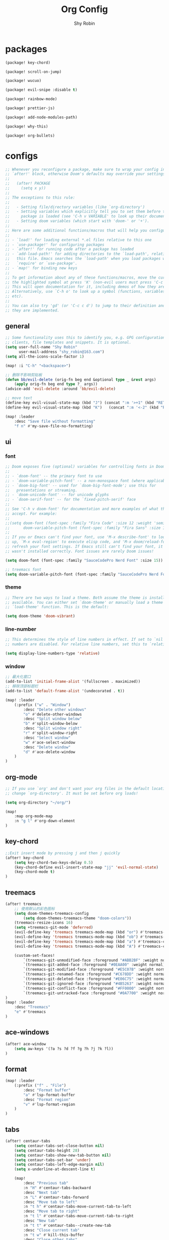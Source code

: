 #+title: Org Config
#+description: Org Mode Configurations In Doom Emacs
#+author: Shy Robin

* packages

#+begin_src emacs-lisp :tangle packages.el
(package! key-chord)

(package! scroll-on-jump)

(package! wucuo)

(package! evil-snipe :disable t)

(package! rainbow-mode)

(package! prettier-js)

(package! add-node-modules-path)

(package! why-this)

(package! org-bullets)
#+end_src


* configs
#+begin_src emacs-lisp :tangle no
;; Whenever you reconfigure a package, make sure to wrap your config in an
;; `after!' block, otherwise Doom's defaults may override your settings. E.g.
;;
;;   (after! PACKAGE
;;     (setq x y))
;;
;; The exceptions to this rule:
;;
;;   - Setting file/directory variables (like `org-directory')
;;   - Setting variables which explicitly tell you to set them before their
;;     package is loaded (see 'C-h v VARIABLE' to look up their documentation).
;;   - Setting doom variables (which start with 'doom-' or '+').
;;
;; Here are some additional functions/macros that will help you configure Doom.
;;
;; - `load!' for loading external *.el files relative to this one
;; - `use-package!' for configuring packages
;; - `after!' for running code after a package has loaded
;; - `add-load-path!' for adding directories to the `load-path', relative to
;;   this file. Emacs searches the `load-path' when you load packages with
;;   `require' or `use-package'.
;; - `map!' for binding new keys
;;
;; To get information about any of these functions/macros, move the cursor over
;; the highlighted symbol at press 'K' (non-evil users must press 'C-c c k').
;; This will open documentation for it, including demos of how they are used.
;; Alternatively, use `C-h o' to look up a symbol (functions, variables, faces,
;; etc).
;;
;; You can also try 'gd' (or 'C-c c d') to jump to their definition and see how
;; they are implemented.
#+end_src

** general
#+begin_src emacs-lisp :tangle yes
;; Some functionality uses this to identify you, e.g. GPG configuration, email
;; clients, file templates and snippets. It is optional.
(setq user-full-name "Shy Robin"
      user-mail-address "shy_robin@163.com")
(setq all-the-icons-scale-factor 1)

(map! :i "C-h" "<backspace>")

;; 删除不影响剪贴板
(defun bb/evil-delete (orig-fn beg end &optional type _ &rest args)
    (apply orig-fn beg end type ?_ args))
(advice-add 'evil-delete :around 'bb/evil-delete)

;; move text
(define-key evil-visual-state-map (kbd "J") (concat ":m '>+1" (kbd "RET") "gv=gv"))
(define-key evil-visual-state-map (kbd "K")   (concat ":m '<-2" (kbd "RET") "gv=gv"))

(map! :leader
    :desc "Save file without formatting"
    "f n" #'my-save-file-no-formatting)
#+end_src

** ui
*** font
#+begin_src emacs-lisp :tangle yes
;; Doom exposes five (optional) variables for controlling fonts in Doom:
;;
;; - `doom-font' -- the primary font to use
;; - `doom-variable-pitch-font' -- a non-monospace font (where applicable)
;; - `doom-big-font' -- used for `doom-big-font-mode'; use this for
;;   presentations or streaming.
;; - `doom-unicode-font' -- for unicode glyphs
;; - `doom-serif-font' -- for the `fixed-pitch-serif' face
;;
;; See 'C-h v doom-font' for documentation and more examples of what they
;; accept. For example:
;;
;;(setq doom-font (font-spec :family "Fira Code" :size 12 :weight 'semi-light)
;;      doom-variable-pitch-font (font-spec :family "Fira Sans" :size 13))
;;
;; If you or Emacs can't find your font, use 'M-x describe-font' to look them
;; up, `M-x eval-region' to execute elisp code, and 'M-x doom/reload-font' to
;; refresh your font settings. If Emacs still can't find your font, it likely
;; wasn't installed correctly. Font issues are rarely Doom issues!

(setq doom-font (font-spec :family "SauceCodePro Nerd Font" :size 15))

;; treemacs font
(setq doom-variable-pitch-font (font-spec :family "SauceCodePro Nerd Font" :size 15))
#+end_src

*** theme
#+begin_src emacs-lisp :tangle yes
;; There are two ways to load a theme. Both assume the theme is installed and
;; available. You can either set `doom-theme' or manually load a theme with the
;; `load-theme' function. This is the default:

(setq doom-theme 'doom-vibrant)
#+end_src

*** line-number
#+begin_src emacs-lisp :tangle yes
;; This determines the style of line numbers in effect. If set to `nil', line
;; numbers are disabled. For relative line numbers, set this to `relative'.

(setq display-line-numbers-type 'relative)
#+end_src

*** window
#+begin_src emacs-lisp :tangle yes
;; 最大化窗口
(add-to-list 'initial-frame-alist '(fullscreen . maximized))
;; 移除顶部标题栏
(add-to-list 'default-frame-alist '(undecorated . t))

(map! :leader
    (:prefix ("w" . "Window")
        :desc "Delete other windows"
        "o" #'delete-other-windows
        :desc "Split window below"
        "b" #'split-window-below
        :desc "Split window right"
        "r" #'split-window-right
        :desc "Select window"
        "w" #'ace-select-window
        :desc "Delete window"
        "d" #'ace-delete-window
    )
)
#+end_src

** org-mode
#+begin_src emacs-lisp :tangle yes
;; If you use `org' and don't want your org files in the default location below,
;; change `org-directory'. It must be set before org loads!

(setq org-directory "~/org/")

(map!
    :map org-mode-map
    :n "g l" #'org-down-element
)
#+end_src

** key-chord
#+begin_src emacs-lisp :tangle yes
;;Exit insert mode by pressing j and then j quickly
(after! key-chord
    (setq key-chord-two-keys-delay 0.5)
    (key-chord-define evil-insert-state-map "jj" 'evil-normal-state)
    (key-chord-mode t)
)
#+end_src

** treemacs
#+begin_src emacs-lisp :tangle yes
(after! treemacs
    ;; 使用默认的彩色图标
    (setq doom-themes-treemacs-config
        (setq doom-themes-treemacs-theme "doom-colors"))
    (treemacs-resize-icons 16)
    (setq +treemacs-git-mode 'deferred)
    (evil-define-key 'treemacs treemacs-mode-map (kbd "or") #'treemacs-visit-node-ace-horizontal-split)
    (evil-define-key 'treemacs treemacs-mode-map (kbd "ob") #'treemacs-visit-node-ace-vertical-split)
    (evil-define-key 'treemacs treemacs-mode-map (kbd "a") #'treemacs-create-file)
    (evil-define-key 'treemacs treemacs-mode-map (kbd "A") #'treemacs-create-dir)

    (custom-set-faces!
        `(treemacs-git-unmodified-face :foreground "#ABB2BF" :weight normal)
        `(treemacs-git-added-face :foreground "#0EAA00" :weight normal)
        `(treemacs-git-modified-face :foreground "#E5C07B" :weight normal)
        `(treemacs-git-renamed-face :foreground "#C678DD" :weight normal)
        `(treemacs-git-deleted-face :foreground "#E06C75" :weight normal)
        `(treemacs-git-ignored-face :foreground "#4B5263" :weight normal)
        `(treemacs-git-conflict-face :foreground "#FF0000" :weight normal)
        `(treemacs-git-untracked-face :foreground "#0A7700" :weight normal))
)
(map! :leader
    :desc "Treemacs"
    "e" #'treemacs
)
#+end_src

** ace-windows
#+begin_src emacs-lisp :tangle yes
(after! ace-window
    (setq aw-keys '(?a ?s ?d ?f ?g ?h ?j ?k ?l))
)
#+end_src

** format
#+begin_src emacs-lisp :tangle yes
(map! :leader
    (:prefix ("f" . "File")
        :desc "Format buffer"
        "a" #'lsp-format-buffer
        :desc "Format region"
        "v" #'lsp-format-region
    )
)
#+end_src

** tabs
#+begin_src emacs-lisp :tangle yes
(after! centaur-tabs
    (setq centaur-tabs-set-close-button nil)
    (setq centaur-tabs-height 28)
    (setq centaur-tabs-show-new-tab-button nil)
    (setq centaur-tabs-set-bar 'under)
    (setq centaur-tabs-left-edge-margin nil)
    (setq x-underline-at-descent-line t)

    (map!
        :desc "Previous tab"
        :n "H" #'centaur-tabs-backward
        :desc "Next tab"
        :n "L" #'centaur-tabs-forward
        :desc "Move tab to left"
        :n "t h" #'centaur-tabs-move-current-tab-to-left
        :desc "Move tab to right"
        :n "t l" #'centaur-tabs-move-current-tab-to-right
        :desc "New tab"
        :n "t t" #'centaur-tabs--create-new-tab
        :desc "Close current tab"
        :n "t w" #'kill-this-buffer
        :desc "Close other tabs"
        :n "t o" #'centaur-tabs-kill-other-buffers-in-current-group
        :desc "Ace jump tab"
        :n "t j" #'centaur-tabs-ace-jump
    )
)
#+end_src

** flycheck
#+begin_src emacs-lisp :tangle yes
(map!
    :map prog-mode-map
    :desc "Find type definition"
    :n "g t" #'+lookup/type-definition
    :desc "Next flycheck error"
    :n "g n" #'flycheck-next-error
    :desc "Previous flycheck error"
    :n "g N" #'flycheck-previous-error
    :desc "Next flycheck error"
    :n "g j" #'flycheck-next-error
    :desc "Previous flycheck error"
    :n "g k" #'flycheck-previous-error
    :desc "List flycheck errors"
    :n "g l" #'+default/diagnostics
)
#+end_src

** lsp
#+begin_src emacs-lisp :tangle yes
(map!
    :desc "Show doc glance"
    :n "g h" #'lsp-ui-doc-glance
    :desc "Peek find references"
    :n "g r" #'lsp-ui-peek-find-references
)
#+end_src

** scroll-on-jump
#+begin_src emacs-lisp :tangle yes
(after! scroll-on-jump
    (with-eval-after-load 'evil
        (scroll-on-jump-advice-add evil-undo)
        (scroll-on-jump-advice-add evil-redo)
        (scroll-on-jump-advice-add evil-jump-item)
        (scroll-on-jump-advice-add evil-jump-forward)
        (scroll-on-jump-advice-add evil-jump-backward)
        (scroll-on-jump-advice-add evil-ex-search-next)
        (scroll-on-jump-advice-add evil-ex-search-previous)
        (scroll-on-jump-advice-add evil-forward-paragraph)
        (scroll-on-jump-advice-add evil-backward-paragraph)
        (scroll-on-jump-advice-add evil-goto-mark)

        ;; Actions that themselves scroll.
        (scroll-on-jump-with-scroll-advice-add evil-goto-line)
        (scroll-on-jump-with-scroll-advice-add evil-scroll-down)
        (scroll-on-jump-with-scroll-advice-add evil-scroll-up)
        (scroll-on-jump-with-scroll-advice-add evil-scroll-line-to-center)
        (scroll-on-jump-with-scroll-advice-add evil-scroll-line-to-top)
        (scroll-on-jump-with-scroll-advice-add evil-scroll-line-to-bottom)
    )
)
#+end_src

** doom-modeline
#+begin_src emacs-lisp :tangle yes
(after! doom-modeline
    (setq doom-modeline-vcs-max-length 999)
    ;; Whether display the modal state icon.
    ;; Including `evil', `overwrite', `god', `ryo' and `xah-fly-keys', etc.
    (setq doom-modeline-modal-icon nil)
    (setq auto-revert-check-vc-info t)
    (setq doom-modeline-buffer-file-name-style "file-name")
    (setq doom-modeline-height 1)
    (set-face-attribute 'mode-line nil :height 150)
    (set-face-attribute 'mode-line-inactive nil :height 150)
)
#+end_src

** ispell
#+begin_src emacs-lisp :tangle yes
(ispell-change-dictionary "en_US" t)

(add-hook 'prog-mode-hook #'wucuo-start)
(add-hook 'text-mode-hook #'wucuo-start)

(setq ispell-program-name "aspell")
;; You could add extra option "--camel-case" for camel case code spell checking if Aspell 0.60.8+ is installed
;; @see https://github.com/redguardtoo/emacs.d/issues/796
(setq ispell-extra-args '("--sug-mode=ultra" "--lang=en_US" "--run-together" "--run-together-limit=16" "--camel-case"))
#+end_src

** projectile
#+begin_src emacs-lisp :tangle yes
;; projectile discover projects in search path
(setq projectile-project-search-path '("~/Projects/"))
#+end_src

** avy
#+begin_src emacs-lisp :tangle yes
(map! :n "f" #'avy-goto-char
      :o "f" #'avy-goto-char
)
#+end_src

** rainbow-mode
#+begin_src emacs-lisp :tangle yes
(use-package! rainbow-mode
  :hook (prog-mode . rainbow-mode))
#+end_src

** prettier-js
#+begin_src emacs-lisp :tangle yes
(setq-hook! 'js-mode-hook +format-with-lsp nil)
(setq-hook! 'js-mode-hook +format-with :none)
(eval-after-load 'web-mode
    '(progn
       (add-hook 'web-mode-hook #'add-node-modules-path)
       (add-hook 'web-mode-hook #'prettier-js-mode)))
(eval-after-load 'typescript-mode
    '(progn
       (add-hook 'typescript-mode-hook #'add-node-modules-path)
       (add-hook 'typescript-mode-hook #'prettier-js-mode)))

(defun my-save-file-no-formatting ()
    (interactive)
    (let ((before-save-hook (remove 'prettier-js before-save-hook)))
    (save-buffer)))
#+end_src

** company
#+begin_src emacs-lisp :tangle yes
;; fix: complete objects error
(advice-add 'json-parse-string :around
    (lambda (orig string &rest rest)
        (apply orig (s-replace "\\u0000" "" string)
        rest)))

;; minor changes: saves excursion and uses search-forward instead of re-search-forward
(advice-add 'json-parse-buffer :around
    (lambda (oldfn &rest args)
        (save-excursion
            (while (search-forward "\\u0000" nil t)
            (replace-match "" nil t)))
        (apply oldfn args)))

(after! company
    ;;; Prevent suggestions from being triggered automatically. In particular,
    ;;; this makes it so that:
    ;;; - TAB will always complete the current selection.
    ;;; - RET will only complete the current selection if the user has explicitly
    ;;;   interacted with Company.
    ;;; - SPC will never complete the current selection.
    ;;;
    ;;; Based on:
    ;;; - https://github.com/company-mode/company-mode/issues/530#issuecomment-226566961
    ;;; - https://emacs.stackexchange.com/a/13290/12534
    ;;; - http://stackoverflow.com/a/22863701/3538165
    ;;;
    ;;; See also:
    ;;; - https://emacs.stackexchange.com/a/24800/12534
    ;;; - https://emacs.stackexchange.com/q/27459/12534

    ;; <return> is for windowed Emacs; RET is for terminal Emacs
    (dolist (key '("<return>" "RET"))
        ;; Here we are using an advanced feature of define-key that lets
        ;; us pass an "extended menu item" instead of an interactive
        ;; function. Doing this allows RET to regain its usual
        ;; functionality when the user has not explicitly interacted with
        ;; Company.
        (define-key company-active-map (kbd key)
            `(menu-item nil company-complete
                :filter ,(lambda (cmd)
                    (when (company-explicit-action-p)
                        cmd)))))
    ;; (define-key company-active-map (kbd "TAB") #'company-complete-selection)
    (map! :map company-active-map "TAB" #'company-complete-selection)
    (map! :map company-active-map "<tab>" #'company-complete-selection)
    (define-key company-active-map (kbd "SPC") nil)

    ;; Company appears to override the above keymap based on company-auto-complete-chars.
    ;; Turning it off ensures we have full control.
    (setq company-auto-commit-chars nil)
)
#+end_src

** why-this
#+begin_src emacs-lisp :tangle yes
(global-why-this-mode)
#+end_src

** diff-hl
#+begin_src emacs-lisp :tangle yes
(after! diff-hl
    (map! :leader
        "g j" #'diff-hl-next-hunk
        "g k" #'diff-hl-previous-hunk
        "g J" #'diff-hl-show-hunk-next
        "g K" #'diff-hl-show-hunk-previous
    )
)
#+end_src

** org-bullets
#+begin_src emacs-lisp :tangle yes
(add-hook 'org-mode-hook (lambda () (org-bullets-mode 1)))
#+end_src
